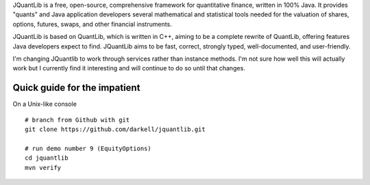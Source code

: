 JQuantLib is a free, open-source, comprehensive framework for
quantitative finance, written in 100% Java. It provides "quants" and
Java application developers several mathematical and statistical tools
needed for the valuation of shares, options, futures, swaps, and other
financial instruments.

JQuantLib is based on QuantLib, which is written in C++, aiming to be a
complete rewrite of QuantLib, offering features Java developers expect
to find. JQuantLib aims to be fast, correct, strongly typed,
well-documented, and user-friendly.

I'm changing JQuantlib to work through services rather than instance
methods. I'm not sure how well this will actually work but I currently
find it interesting and will continue to do so until that changes.

Quick guide for the impatient
=============================

On a Unix-like console

::

    # branch from Github with git
    git clone https://github.com/darkell/jquantlib.git

    # run demo number 9 (EquityOptions)
    cd jquantlib
    mvn verify
